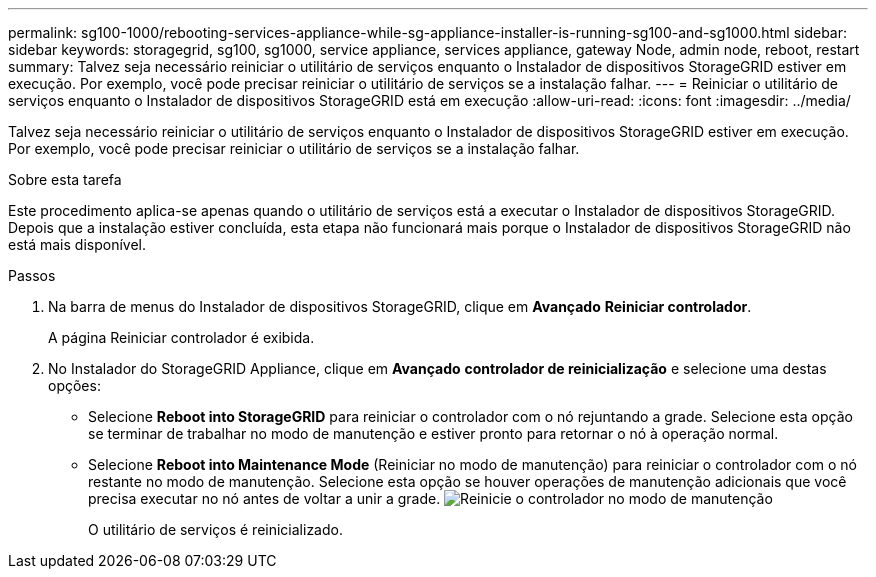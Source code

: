 ---
permalink: sg100-1000/rebooting-services-appliance-while-sg-appliance-installer-is-running-sg100-and-sg1000.html 
sidebar: sidebar 
keywords: storagegrid, sg100, sg1000, service appliance, services appliance, gateway Node, admin node, reboot, restart 
summary: Talvez seja necessário reiniciar o utilitário de serviços enquanto o Instalador de dispositivos StorageGRID estiver em execução. Por exemplo, você pode precisar reiniciar o utilitário de serviços se a instalação falhar. 
---
= Reiniciar o utilitário de serviços enquanto o Instalador de dispositivos StorageGRID está em execução
:allow-uri-read: 
:icons: font
:imagesdir: ../media/


[role="lead"]
Talvez seja necessário reiniciar o utilitário de serviços enquanto o Instalador de dispositivos StorageGRID estiver em execução. Por exemplo, você pode precisar reiniciar o utilitário de serviços se a instalação falhar.

.Sobre esta tarefa
Este procedimento aplica-se apenas quando o utilitário de serviços está a executar o Instalador de dispositivos StorageGRID. Depois que a instalação estiver concluída, esta etapa não funcionará mais porque o Instalador de dispositivos StorageGRID não está mais disponível.

.Passos
. Na barra de menus do Instalador de dispositivos StorageGRID, clique em *Avançado* *Reiniciar controlador*.
+
A página Reiniciar controlador é exibida.

. No Instalador do StorageGRID Appliance, clique em *Avançado* *controlador de reinicialização* e selecione uma destas opções:
+
** Selecione *Reboot into StorageGRID* para reiniciar o controlador com o nó rejuntando a grade. Selecione esta opção se terminar de trabalhar no modo de manutenção e estiver pronto para retornar o nó à operação normal.
** Selecione *Reboot into Maintenance Mode* (Reiniciar no modo de manutenção) para reiniciar o controlador com o nó restante no modo de manutenção. Selecione esta opção se houver operações de manutenção adicionais que você precisa executar no nó antes de voltar a unir a grade. image:../media/reboot_controller_from_maintenance_mode.png["Reinicie o controlador no modo de manutenção"]
+
O utilitário de serviços é reinicializado.




